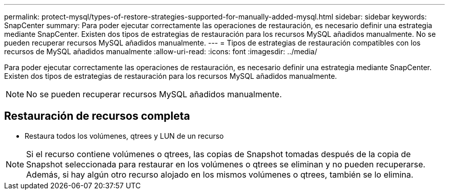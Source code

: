 ---
permalink: protect-mysql/types-of-restore-strategies-supported-for-manually-added-mysql.html 
sidebar: sidebar 
keywords: SnapCenter 
summary: Para poder ejecutar correctamente las operaciones de restauración, es necesario definir una estrategia mediante SnapCenter. Existen dos tipos de estrategias de restauración para los recursos MySQL añadidos manualmente. No se pueden recuperar recursos MySQL añadidos manualmente. 
---
= Tipos de estrategias de restauración compatibles con los recursos de MySQL añadidos manualmente
:allow-uri-read: 
:icons: font
:imagesdir: ../media/


[role="lead"]
Para poder ejecutar correctamente las operaciones de restauración, es necesario definir una estrategia mediante SnapCenter. Existen dos tipos de estrategias de restauración para los recursos MySQL añadidos manualmente.


NOTE: No se pueden recuperar recursos MySQL añadidos manualmente.



== Restauración de recursos completa

* Restaura todos los volúmenes, qtrees y LUN de un recurso



NOTE: Si el recurso contiene volúmenes o qtrees, las copias de Snapshot tomadas después de la copia de Snapshot seleccionada para restaurar en los volúmenes o qtrees se eliminan y no pueden recuperarse. Además, si hay algún otro recurso alojado en los mismos volúmenes o qtrees, también se lo elimina.

